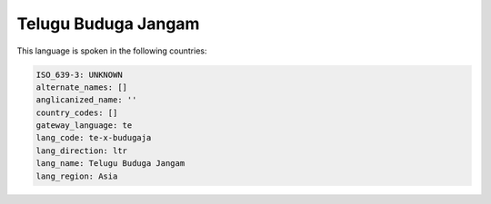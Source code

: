 .. _te-x-budugaja:

Telugu Buduga Jangam
====================

This language is spoken in the following countries:


.. code-block:: yaml

    ISO_639-3: UNKNOWN
    alternate_names: []
    anglicanized_name: ''
    country_codes: []
    gateway_language: te
    lang_code: te-x-budugaja
    lang_direction: ltr
    lang_name: Telugu Buduga Jangam
    lang_region: Asia
    

